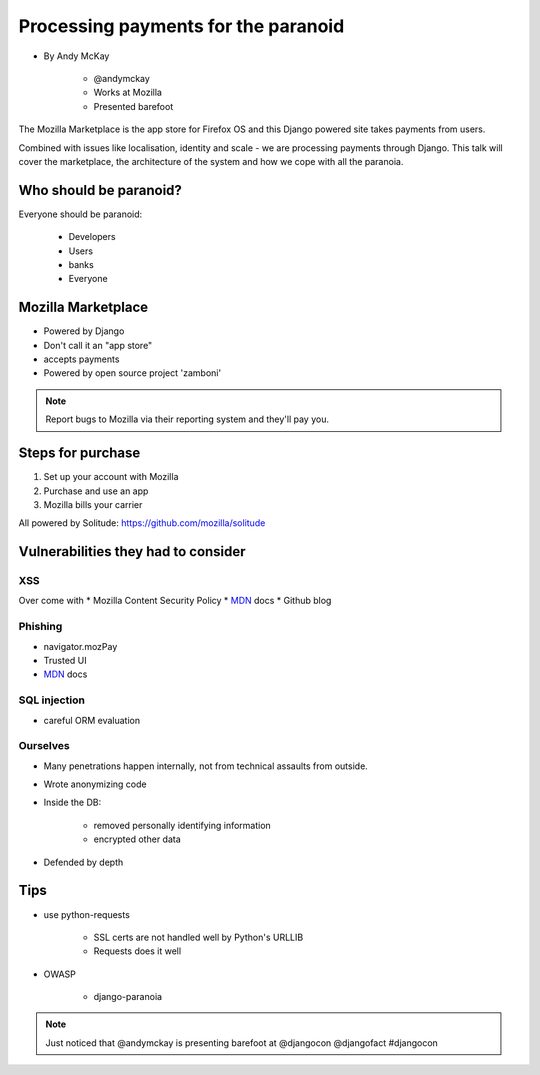 ============================================
Processing payments for the paranoid
============================================

* By Andy McKay

    * @andymckay
    * Works at Mozilla
    * Presented barefoot

The Mozilla Marketplace is the app store for Firefox OS and this Django powered site takes payments from users. 

Combined with issues like localisation, identity and scale - we are processing payments through Django. This talk will cover the marketplace, the architecture of the system and how we cope with all the paranoia.

Who should be paranoid?
========================

Everyone should be paranoid:

    * Developers
    * Users
    * banks
    * Everyone
    
Mozilla Marketplace
=====================

* Powered by Django
* Don't call it an "app store"
* accepts payments
* Powered by open source project 'zamboni'

.. note:: 

    Report bugs to Mozilla via their reporting system and they'll pay you.

Steps for purchase
=====================

1. Set up your account with Mozilla
2. Purchase and use an app
3. Mozilla bills your carrier

All powered by Solitude: https://github.com/mozilla/solitude

Vulnerabilities they had to consider
========================================

XSS
---

Over come with 
* Mozilla Content Security Policy
* MDN_ docs
* Github blog

Phishing
------------------------

* navigator.mozPay
* Trusted UI
* MDN_ docs

SQL injection
--------------

* careful ORM evaluation

Ourselves
-----------

* Many penetrations happen internally, not from technical assaults from outside.
* Wrote anonymizing code
* Inside the DB:

    * removed personally identifying information
    * encrypted other data
    
* Defended by depth

Tips
==============

* use python-requests

    * SSL certs are not handled well by Python's URLLIB
    * Requests does it well
    
* OWASP
    
    * django-paranoia

.. _MDN: https://developer.mozilla.org/en/docs‎


.. note::

    Just noticed that @andymckay is presenting barefoot at @djangocon @djangofact #djangocon

